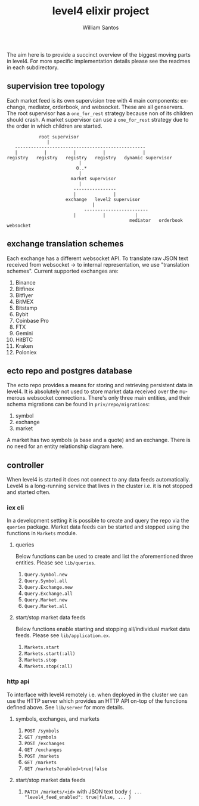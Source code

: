 #+TITLE:  level4 elixir project
#+AUTHOR: William Santos
#+EMAIL:  w@wsantos.net

#+ID:               level4.elixir-project
#+LANGUAGE:         en
#+STARTUP:          showall
#+EXPORT_FILE_NAME: level4-elixir-project


The aim here is to provide a succinct overview of the biggest moving
parts in level4. For more specific implementation details please see
the readmes in each subdirectory.


** supervision tree topology
Each market feed is its own supervision tree with 4 main components:
exchange, mediator, orderbook, and websocket. These are all genservers.
The root supervisor has a =one_for_rest= strategy because non of its
children should crash. A market supervisor can use a =one_for_rest=
strategy due to the order in which children are started.
#+BEGIN_SRC text
		      root supervisor
			     |
     -------------------------------------------------
     |          |          |          |              |   
  registry   registry   registry   registry   dynamic supervisor
						     |
						    0..*
						     |
					      market supervisor
						     |
					       ----------------
					       |              |
					    exchange   level2 supervisor
							      |
					           ------------------------
						   |          |           |
                                                mediator   orderbook   websocket
#+END_SRC

** exchange translation schemes
Each exchange has a different websocket API. To translate raw JSON
text received from websocket -> to internal representation, we use
"translation schemes". Current supported exchanges are:
1. Binance
2. Bitfinex
3. Bitflyer
4. BitMEX
5. Bitstamp
6. Bybit
7. Coinbase Pro
8. FTX
9. Gemini
10. HitBTC
11. Kraken
12. Poloniex

** ecto repo and postgres database
The ecto repo provides a means for storing and retrieving persistent
data in level4. It is absolutely not used to store market data
received over the numerous websocket connections. There's only three
main entities, and their schema migrations can be found in
=priv/repo/migrations=:
1. symbol
2. exchange
3. market
A market has two symbols (a base and a quote) and an exchange. There
is no need for an entity relationship diagram here.

** controller
When level4 is started it does not connect to any data feeds
automatically. Level4 is a long-running service that lives in the
cluster i.e. it is not stopped and started often.

*** iex cli
In a development setting it is possible to create and query the repo
via the =queries= package. Market data feeds can be started and stopped
using the functions in =Markets= module.

**** queries
Below functions can be used to create and list the aforementioned
three entities. Please see =lib/queries=.
1. =Query.Symbol.new=
2. =Query.Symbol.all=
3. =Query.Exchange.new=
4. =Query.Exchange.all=
5. =Query.Market.new=
6. =Query.Market.all=

**** start/stop market data feeds
Below functions enable starting and stopping all/individual market
data feeds. Please see =lib/application.ex=.
1. =Markets.start=
2. =Markets.start(:all)=
3. =Markets.stop=
4. =Markets.stop(:all)=

*** http api
To interface with level4 remotely i.e. when deployed in the cluster
we can use the HTTP server which provides an HTTP API on-top of the
functions defined above. See =lib/server= for more details.

**** symbols, exchanges, and markets
1. =POST /symbols=
2. =GET /symbols=
3. =POST /exchanges=
4. =GET /exchanges=
5. =POST /markets=
6. =GET /markets=
7. =GET /markets?enabled=true|false=

**** start/stop market data feeds
1. =PATCH /markets/<id>= with JSON text body
   ={ ... "level4_feed_enabled": true|false, ... }=
